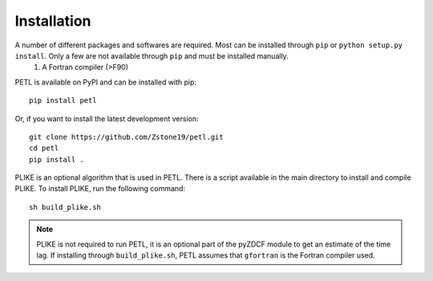 =============
Installation
=============

A number of different packages and softwares are required. Most can be installed through ``pip`` or ``python setup.py install``. Only a few are not available through ``pip`` and must be installed manually.
    #. A Fortran compiler (>F90)


PETL is available on PyPI and can be installed with pip:
:: 
    pip install petl


Or, if you want to install the latest development version:
::
    git clone https://github.com/Zstone19/petl.git
    cd petl
    pip install .


PLIKE is an optional algorithm that is used in PETL. There is a script available in the main directory to install and compile PLIKE. To install PLIKE, run the following command:
::
    sh build_plike.sh

.. note:: PLIKE is not required to run PETL, it is an optional part of the pyZDCF module to get an estimate of the time lag. If installing through ``build_plike.sh``, PETL assumes that ``gfortran`` is the Fortran compiler used.
